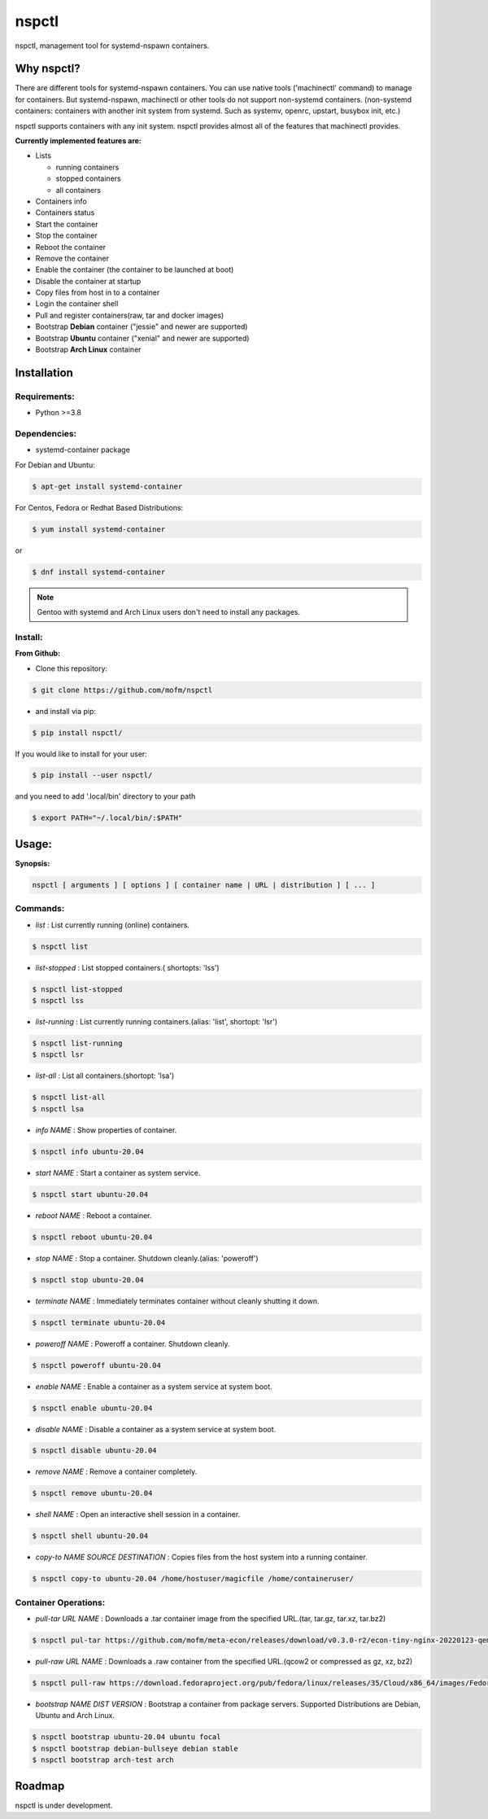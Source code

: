 *******
nspctl
*******

nspctl, management tool for systemd-nspawn containers.


Why nspctl?
###########

There are different tools for systemd-nspawn containers. You can use native tools ('machinectl' command) to manage for containers.
But systemd-nspawn, machinectl or other tools do not support non-systemd containers.
(non-systemd containers: containers with another init system from systemd. Such as systemv, openrc, upstart, busybox init, etc.)

nspctl supports containers with any init system. nspctl provides almost all of the features that machinectl provides.

**Currently implemented features are:**

* Lists

  - running containers
  - stopped containers
  - all containers

* Containers info
* Containers status
* Start the container
* Stop the container
* Reboot the container
* Remove the container
* Enable the container (the container to be launched at boot)
* Disable the container at startup
* Copy files from host in to a container
* Login the container shell
* Pull and register containers(raw, tar and docker images)
* Bootstrap **Debian** container ("jessie" and newer are supported)
* Bootstrap **Ubuntu** container ("xenial" and newer are supported)
* Bootstrap **Arch Linux** container

Installation
############

Requirements:
*************

- Python >=3.8

Dependencies:
*************

- systemd-container package

For Debian and Ubuntu:

.. code-block::

  $ apt-get install systemd-container

For Centos, Fedora or Redhat Based Distributions:

.. code-block::

  $ yum install systemd-container

or

.. code-block::

 $ dnf install systemd-container

.. note::

  Gentoo with systemd and Arch Linux users don't need to install any packages.

Install:
********

**From Github:**

* Clone this repository:

.. code-block::

    $ git clone https://github.com/mofm/nspctl

* and install via pip:

.. code-block::

    $ pip install nspctl/

If you would like to install for your user:

.. code-block::

    $ pip install --user nspctl/

and you need to add '.local/bin' directory to your path

.. code-block::

    $ export PATH="~/.local/bin/:$PATH"

Usage:
######

**Synopsis:**

.. code-block::

  nspctl [ arguments ] [ options ] [ container name | URL | distribution ] [ ... ]

Commands:
*********

- *list* : List currently running (online) containers.

.. code-block::

  $ nspctl list

- *list-stopped* : List stopped containers.( shortopts: 'lss')

.. code-block::

  $ nspctl list-stopped
  $ nspctl lss

- *list-running* : List currently running containers.(alias: 'list', shortopt: 'lsr')

.. code-block::

  $ nspctl list-running
  $ nspctl lsr

- *list-all* : List all containers.(shortopt: 'lsa')

.. code-block::

  $ nspctl list-all
  $ nspctl lsa

- *info NAME* : Show properties of container.

.. code-block::

  $ nspctl info ubuntu-20.04

- *start NAME* : Start a container as system service.

.. code-block::

  $ nspctl start ubuntu-20.04

- *reboot NAME* : Reboot a container.

.. code-block::

  $ nspctl reboot ubuntu-20.04

- *stop NAME* : Stop a container. Shutdown cleanly.(alias: 'poweroff')

.. code-block::

  $ nspctl stop ubuntu-20.04

- *terminate NAME* : Immediately terminates container without cleanly shutting it down.

.. code-block::

  $ nspctl terminate ubuntu-20.04

- *poweroff NAME* : Poweroff a container. Shutdown cleanly.

.. code-block::

  $ nspctl poweroff ubuntu-20.04

- *enable NAME* : Enable a container as a system service at system boot.

.. code-block::

  $ nspctl enable ubuntu-20.04

- *disable NAME* : Disable a container as a system service at system boot.

.. code-block::

  $ nspctl disable ubuntu-20.04

- *remove NAME* : Remove a container completely.

.. code-block::

  $ nspctl remove ubuntu-20.04

- *shell NAME* : Open an interactive shell session in a container.

.. code-block::

  $ nspctl shell ubuntu-20.04

- *copy-to NAME SOURCE DESTINATION* : Copies files from the host system into a running container.

.. code-block::

    $ nspctl copy-to ubuntu-20.04 /home/hostuser/magicfile /home/containeruser/

Container Operations:
*********************

- *pull-tar URL NAME* : Downloads a .tar container image from the specified URL.(tar, tar.gz, tar.xz, tar.bz2)

.. code-block::

  $ nspctl pul-tar https://github.com/mofm/meta-econ/releases/download/v0.3.0-r2/econ-tiny-nginx-20220123-qemux86-64.tar.xz econ-nginx

- *pull-raw URL NAME* : Downloads a .raw container from the specified URL.(qcow2 or compressed as gz, xz, bz2)

.. code-block::

  $ nspctl pull-raw https://download.fedoraproject.org/pub/fedora/linux/releases/35/Cloud/x86_64/images/Fedora-Cloud-Base-35-1.2.x86_64.raw.xz fedora-cloud-base-35

- *bootstrap NAME DIST VERSION* : Bootstrap a container from package servers. Supported Distributions are Debian, Ubuntu and Arch Linux.

.. code-block::

  $ nspctl bootstrap ubuntu-20.04 ubuntu focal
  $ nspctl bootstrap debian-bullseye debian stable
  $ nspctl bootstrap arch-test arch


Roadmap
########

nspctl is under development.
